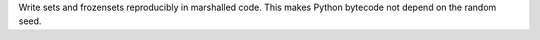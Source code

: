 Write sets and frozensets reproducibly in marshalled code. This makes Python bytecode not depend on the random seed.
